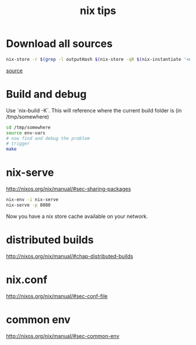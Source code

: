 #+title: nix tips


* Download all sources

#+begin_src sh
nix-store -r $(grep -l outputHash $(nix-store -qR $(nix-instantiate '<nixpkgs>' -A geeqie) | grep '.drv$'))
#+end_src
[[https://nixos.org/wiki/Download_all_sources][source]]

* Build and debug

Use `nix-build -K`.
This will reference where the current build folder is (in /tmp/somewhere)

#+begin_src sh
cd /tmp/somewhere
source env-vars
# now find and debug the problem
# trigger
make
#+end_src

* nix-serve

http://nixos.org/nix/manual/#sec-sharing-packages
#+begin_src sh
nix-env -i nix-serve
nix-serve -p 8080
#+end_src
Now you have a nix store cache available on your network.

* distributed builds
http://nixos.org/nix/manual/#chap-distributed-builds

* nix.conf

http://nixos.org/nix/manual/#sec-conf-file

* common env

http://nixos.org/nix/manual/#sec-common-env
